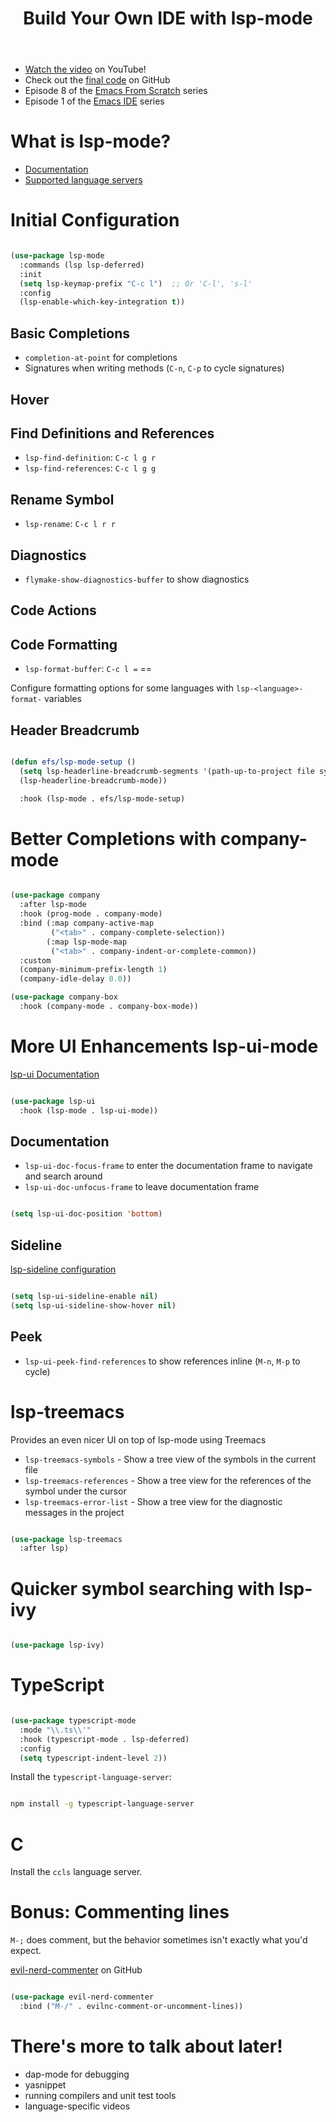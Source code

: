 #+title: Build Your Own IDE with lsp-mode

- [[https://youtu.be/E-NAM9U5JYE][Watch the video]] on YouTube!
- Check out the [[https://github.com/daviwil/emacs-from-scratch/tree/6d078217a41134cc667f969430d150c50d03f448][final code]] on GitHub
- Episode 8 of the [[../][Emacs From Scratch]] series
- Episode 1 of the [[../../emacs-ide/][Emacs IDE]] series

* What is lsp-mode?

- [[https://emacs-lsp.github.io/lsp-mode/][Documentation]]
- [[https://emacs-lsp.github.io/lsp-mode/page/languages/][Supported language servers]]

* Initial Configuration

#+begin_src emacs-lisp

  (use-package lsp-mode
    :commands (lsp lsp-deferred)
    :init
    (setq lsp-keymap-prefix "C-c l")  ;; Or 'C-l', 's-l'
    :config
    (lsp-enable-which-key-integration t))

#+end_src

** Basic Completions

- =completion-at-point= for completions
- Signatures when writing methods (=C-n=, =C-p= to cycle signatures)

** Hover

** Find Definitions and References

- =lsp-find-definition=: =C-c l g r=
- =lsp-find-references=:  =C-c l g g=

** Rename Symbol

- =lsp-rename=: =C-c l r r=

** Diagnostics

- =flymake-show-diagnostics-buffer= to show diagnostics

** Code Actions

** Code Formatting

- =lsp-format-buffer=: =C-c l == ==

Configure formatting options for some languages with =lsp-<language>-format-= variables

** Header Breadcrumb

  #+begin_src emacs-lisp

  (defun efs/lsp-mode-setup ()
    (setq lsp-headerline-breadcrumb-segments '(path-up-to-project file symbols))
    (lsp-headerline-breadcrumb-mode))

    :hook (lsp-mode . efs/lsp-mode-setup)

  #+end_src

* Better Completions with company-mode

  #+begin_src emacs-lisp

  (use-package company
    :after lsp-mode
    :hook (prog-mode . company-mode)
    :bind (:map company-active-map
           ("<tab>" . company-complete-selection))
          (:map lsp-mode-map
           ("<tab>" . company-indent-or-complete-common))
    :custom
    (company-minimum-prefix-length 1)
    (company-idle-delay 0.0))

  (use-package company-box
    :hook (company-mode . company-box-mode))

  #+end_src

* More UI Enhancements lsp-ui-mode

[[https://emacs-lsp.github.io/lsp-ui/][lsp-ui Documentation]]

#+begin_src emacs-lisp

  (use-package lsp-ui
    :hook (lsp-mode . lsp-ui-mode))

#+end_src

** Documentation

- =lsp-ui-doc-focus-frame= to enter the documentation frame to navigate and search around
- =lsp-ui-doc-unfocus-frame= to leave documentation frame

#+begin_src emacs-lisp

    (setq lsp-ui-doc-position 'bottom)

#+end_src

** Sideline

[[https://emacs-lsp.github.io/lsp-ui/#lsp-ui-sideline][lsp-sideline configuration]]

#+begin_src emacs-lisp

    (setq lsp-ui-sideline-enable nil)
    (setq lsp-ui-sideline-show-hover nil)

#+end_src

** Peek

- =lsp-ui-peek-find-references= to show references inline (=M-n=, =M-p= to cycle)

* lsp-treemacs

Provides an even nicer UI on top of lsp-mode using Treemacs

- =lsp-treemacs-symbols= - Show a tree view of the symbols in the current file
- =lsp-treemacs-references= - Show a tree view for the references of the symbol under the cursor
- =lsp-treemacs-error-list= - Show a tree view for the diagnostic messages in the project

#+begin_src emacs-lisp

(use-package lsp-treemacs
  :after lsp)

#+end_src

* Quicker symbol searching with lsp-ivy

#+begin_src emacs-lisp

(use-package lsp-ivy)

#+end_src

* TypeScript

#+begin_src emacs-lisp

(use-package typescript-mode
  :mode "\\.ts\\'"
  :hook (typescript-mode . lsp-deferred)
  :config
  (setq typescript-indent-level 2))

#+end_src

Install the =typescript-language-server=:

#+begin_src sh

npm install -g typescript-language-server

#+end_src

* C

Install the =ccls= language server.

* Bonus: Commenting lines

=M-;= does comment, but the behavior sometimes isn't exactly what you'd expect.

[[https://github.com/redguardtoo/evil-nerd-commenter][evil-nerd-commenter]] on GitHub

#+begin_src emacs-lisp

(use-package evil-nerd-commenter
  :bind ("M-/" . evilnc-comment-or-uncomment-lines))

#+end_src

* There's more to talk about later!

- dap-mode for debugging
- yasnippet
- running compilers and unit test tools
- language-specific videos
